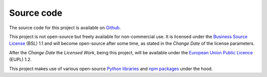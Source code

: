 .. _introduction_source-code:

Source code
===========

The source code for this project is available on `Github`_.

This project is not open-source but freely available for non-commercial use. It 
is licensed under the `Business Source License`_ (BSL) 1.1 and will become
open-source after some time, as stated in the *Change Date* of the license 
parameters.

After the *Change Date* the *Licensed Work*, being this project, will be 
available under the `European Union Public Licence`_ (EUPL) 1.2.

This project makes use of various open-source `Python libraries`_ and 
`npm packages`_ under the hood.


.. _`Github`: https://github.com/maykinmedia/open-personen/
.. _`Business Source License`: https://github.com/maykinmedia/open-personen/blob/master/LICENSE.md
.. _`European Union Public Licence`: https://joinup.ec.europa.eu/collection/eupl/eupl-text-eupl-12
.. _`Python libraries`: https://github.com/maykinmedia/open-personen/blob/master/requirements/base.txt
.. _`npm packages`: https://github.com/maykinmedia/open-personen/blob/master/package-lock.json

